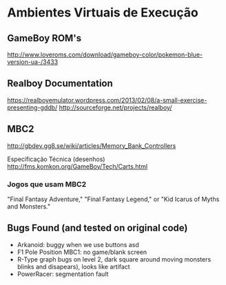 * Ambientes Virtuais de Execução

** GameBoy ROM's

http://www.loveroms.com/download/gameboy-color/pokemon-blue-version-ua-/3433 

** Realboy Documentation
https://realboyemulator.wordpress.com/2013/02/08/a-small-exercise-presenting-gddb/
http://sourceforge.net/projects/realboy/

** MBC2
http://gbdev.gg8.se/wiki/articles/Memory_Bank_Controllers

Especificação Técnica (desenhos)
http://fms.komkon.org/GameBoy/Tech/Carts.html

*** Jogos que usam MBC2
"Final Fantasy Adventure," "Final Fantasy Legend," or "Kid Icarus of Myths and Monsters."

** Bugs Found (and tested on original code)
- Arkanoid: buggy when we use buttons asd
- F1 Pole Position MBC1: no game/blank screen
- R-Type graph bugs on level 2, dark square around moving monsters blinks and disapears), looks like artifact
- PowerRacer: segmentation fault
